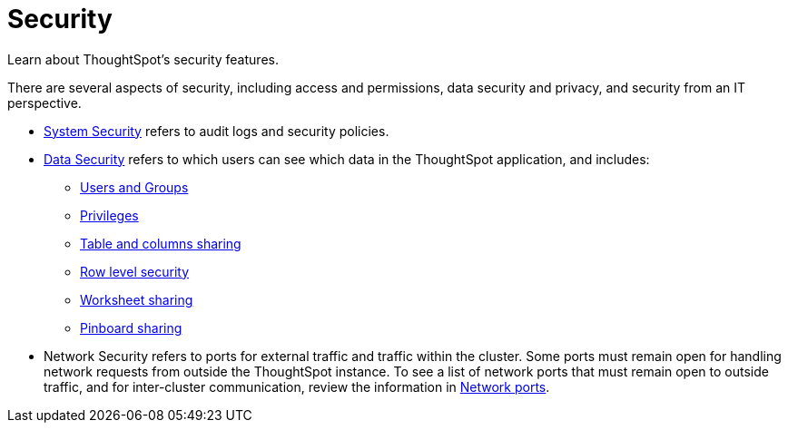 = Security
:last_updated: 06/21/2021
:linkattrs:
:experimental:

Learn about ThoughtSpot's security features.

There are several aspects of security, including access and permissions, data security and privacy, and security from an IT perspective.

* xref:audit-logs.adoc[System Security] refers to audit logs and security policies.
* xref:sharing-security-overview.adoc[Data Security] refers to which users can see which data in the ThoughtSpot application, and includes:
 ** xref:groups-privileges.adoc[Users and Groups]
 ** xref:groups-privileges.adoc#privileges-and-groups[Privileges]
 ** xref:share-source-tables.adoc[Table and columns sharing]
 ** xref:row-security.adoc[Row level security]
 ** xref:share-worksheets.adoc[Worksheet sharing]
 ** xref:share-pinboards.adoc[Pinboard sharing]
* Network Security refers to ports for external traffic and traffic within the cluster.
Some ports must remain open for handling network requests from outside the ThoughtSpot instance.
To see a list of network ports that must remain open to outside traffic, and for inter-cluster communication, review the information in xref:ports.adoc[Network ports].
